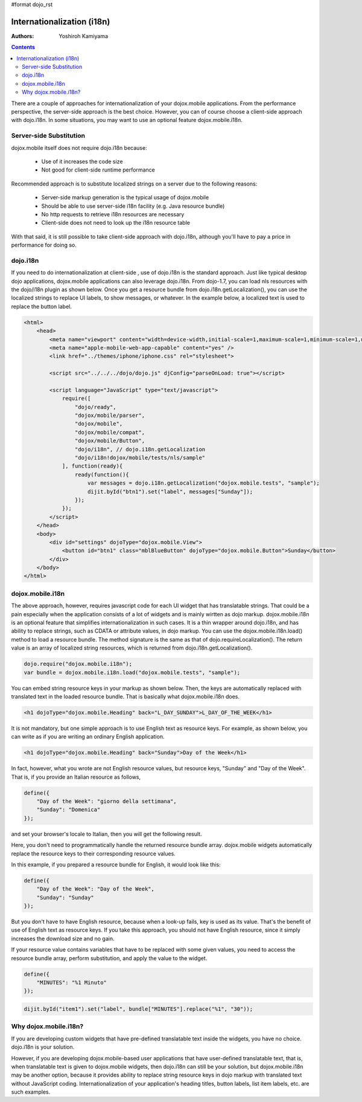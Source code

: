 #format dojo_rst

Internationalization (i18n)
===========================

:Authors: Yoshiroh Kamiyama

.. contents::
    :depth: 2

There are a couple of approaches for internationalization of your dojox.mobile applications. From the performance perspective, the server-side approach is the best choice. However, you can of course choose a client-side approach with dojo.i18n. In some situations, you may want to use an optional feature dojox.mobile.i18n.

========================
Server-side Substitution
========================

dojox.mobile itself does not require dojo.i18n because:

  * Use of it increases the code size
  * Not good for client-side runtime performance

Recommended approach is to substitute localized strings on a server due to the following reasons:

  * Server-side markup generation is the typical usage of dojox.mobile
  * Should be able to use server-side i18n facility (e.g. Java resource bundle)
  * No http requests to retrieve i18n resources are necessary
  * Client-side does not need to look up the i18n resource table

With that said, it is still possible to take client-side approach with dojo.i18n, although you'll have to pay a price in performance for doing so.

=========
dojo.i18n
=========

If you need to do internationalization at client-side , use of dojo.i18n is the standard approach. Just like typical desktop dojo applications, dojox.mobile applications can also leverage dojo.i18n. From dojo-1.7, you can load nls resources with the dojo/i18n plugin as shown below. Once you get a resource bundle from dojo.i18n.getLocalization(), you can use the localized strings to replace UI labels, to show messages, or whatever. In the example below, a localized text is used to replace the button label.

.. code-block :: html

  <html>
      <head>
	  <meta name="viewport" content="width=device-width,initial-scale=1,maximum-scale=1,minimum-scale=1,user-scalable=no"/>
	  <meta name="apple-mobile-web-app-capable" content="yes" />
	  <link href="../themes/iphone/iphone.css" rel="stylesheet">

	  <script src="../../../dojo/dojo.js" djConfig="parseOnLoad: true"></script>

	  <script language="JavaScript" type="text/javascript">
	      require([
		  "dojo/ready",
		  "dojox/mobile/parser",
		  "dojox/mobile",
		  "dojox/mobile/compat",
		  "dojox/mobile/Button",
		  "dojo/i18n", // dojo.i18n.getLocalization
		  "dojo/i18n!dojox/mobile/tests/nls/sample"
	      ], function(ready){
		  ready(function(){
		      var messages = dojo.i18n.getLocalization("dojox.mobile.tests", "sample");
		      dijit.byId("btn1").set("label", messages["Sunday"]);
		  });
	      });
	  </script>
      </head>
      <body>
	  <div id="settings" dojoType="dojox.mobile.View">
	      <button id="btn1" class="mblBlueButton" dojoType="dojox.mobile.Button">Sunday</button>
	  </div>
      </body>
  </html>

=================
dojox.mobile.i18n
=================

The above approach, however, requires javascript code for each UI widget that has translatable strings. That could be a pain especially when the application consists of a lot of widgets and is mainly wirtten as dojo markup.
dojox.mobile.i18n is an optional feature that simplifies internationalization in such cases. It is a thin wrapper around dojo.i18n, and has ability to replace strings, such as CDATA or attribute values, in dojo markup. You can use the dojox.mobile.i18n.load() method to load a resource bundle. The method signature is the same as that of dojo.requireLocalization(). The return value is an array of localized string resources, which is returned from dojo.i18n.getLocalization().

.. code-block :: javascript

  dojo.require("dojox.mobile.i18n");
  var bundle = dojox.mobile.i18n.load("dojox.mobile.tests", "sample");

You can embed string resource keys in your markup as shown below. Then, the keys are automatically replaced with translated text in the loaded resource bundle. That is basically what dojox.mobile.i18n does.

.. code-block :: html

  <h1 dojoType="dojox.mobile.Heading" back="L_DAY_SUNDAY">L_DAY_OF_THE_WEEK</h1>

It is not mandatory, but one simple approach is to use English text as resource keys. For example, as shown below, you can write as if you are writing an ordinary English application.

.. code-block :: html

  <h1 dojoType="dojox.mobile.Heading" back="Sunday">Day of the Week</h1>

In fact, however, what you wrote are not English resource values, but resource keys, "Sunday" and "Day of the Week". That is, if you provide an Italian resource as follows,

.. code-block :: javascript

  define({
      "Day of the Week": "giorno della settimana",
      "Sunday": "Domenica"
  });

and set your browser's locale to Italian, then you will get the following result.

.. image:: Heading-italian.png

Here, you don't need to programmatically handle the returned resource bundle array. dojox.mobile widgets automatically replace the resource keys to their corresponding resource values.

In this example, if you prepared a resource bundle for English, it would look like this:

.. code-block :: javascript

  define({
      "Day of the Week": "Day of the Week",
      "Sunday": "Sunday"
  });

But you don't have to have English resource, because when a look-up fails, key is used as its value. That's the benefit of use of English text as resource keys. If you take this approach, you should not have English resource, since it simply increases the download size and no gain.

If your resource value contains variables that have to be replaced with some given values, you need to access the resource bundle array, perform substitution, and apply the value to the widget.

.. code-block :: javascript

  define({
      "MINUTES": "%1 Minuto"
  });

.. code-block :: javascript

  dijit.byId("item1").set("label", bundle["MINUTES"].replace("%1", "30"));

======================
Why dojox.mobile.i18n?
======================

If you are developing custom widgets that have pre-defined translatable text inside the widgets, you have no choice. dojo.i18n is your solution.

However, if you are developing dojox.mobile-based user applications that have user-defined translatable text, that is, when translatable text is given to dojox.mobile widgets, then dojo.i18n can still be your solution, but dojox.mobile.i18n may be another option, because it provides ability to replace string resource keys in dojo markup with translated text without JavaScript coding. Internationalization of your application's heading titles, button labels, list item labels, etc. are such examples.

